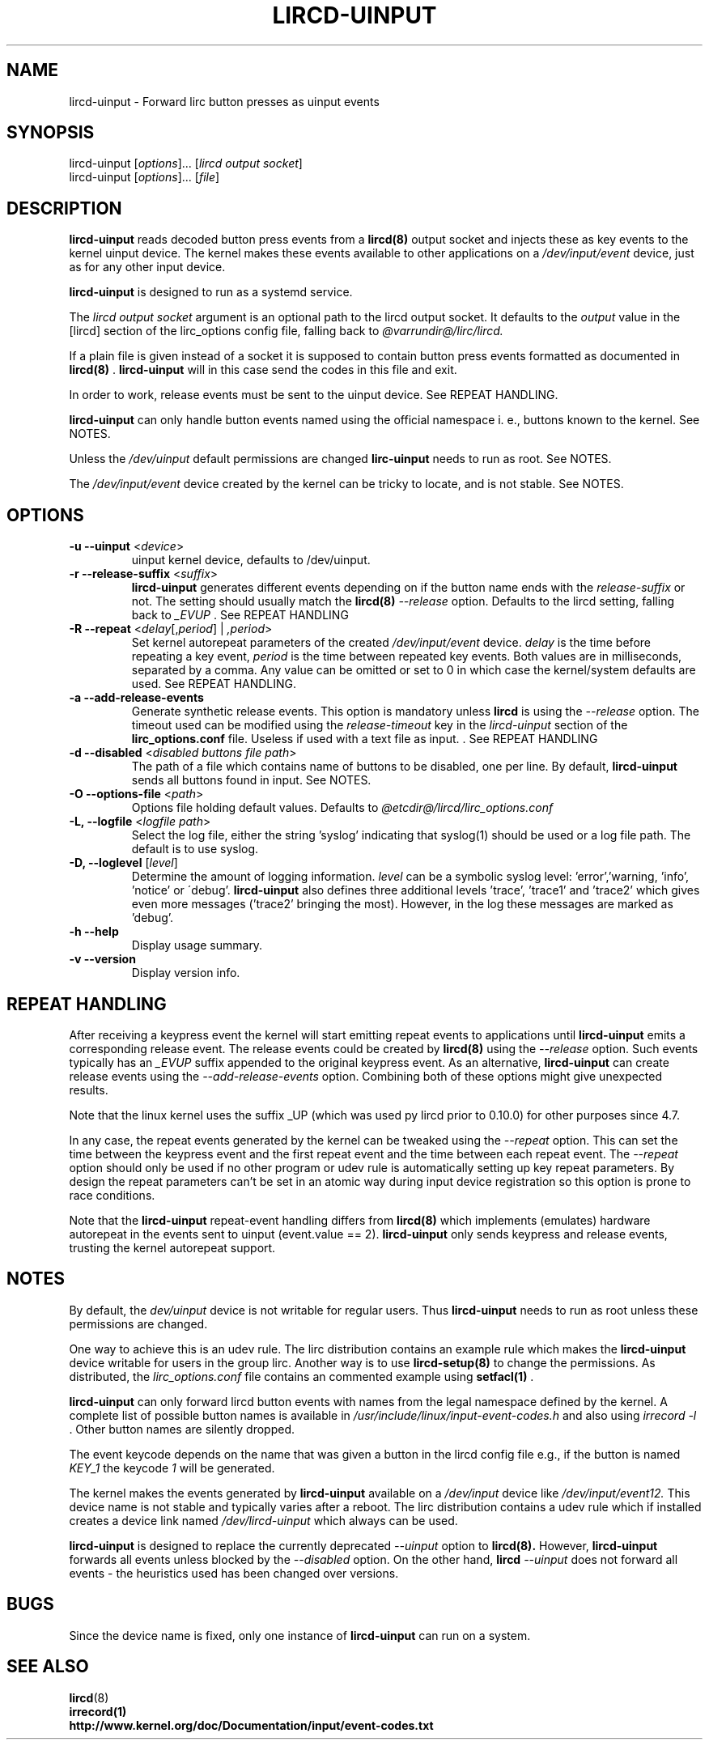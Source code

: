 .TH LIRCD-UINPUT "8" "Last change: Feb 2017" "lircd.uinput @version@" "System Managers Manual"

.\" Copyright (c) 2015, Alec Leamas
.\"
.\" %%%LICENSE_START(GPLv2+_DOC_FULL)
.\" This is free documentation; you can redistribute it and/or
.\" modify it under the terms of the GNU General Public License as
.\" published by the Free Software Foundation; either version 2 of
.\" the License, or (at your option) any later version.
.\"
.\" The GNU General Public License's references to "object code"
.\" and "executables" are to be interpreted as the output of any
.\" document formatting or typesetting system, including
.\" intermediate and printed output.
.\"
.\" This manual is distributed in the hope that it will be useful,
.\" but WITHOUT ANY WARRANTY; without even the implied warranty of
.\" MERCHANTABILITY or FITNESS FOR A PARTICULAR PURPOSE. See the
.\" GNU General Public License for more details.
.\"
.\" You should have received a copy of the GNU General Public
.\" License along with this manual; if not, see
.\" <http://www.gnu.org/licenses/>.
.\" %%%LICENSE_END

.SH NAME
.P
lircd-uinput \- Forward lirc button presses as uinput events

.SH SYNOPSIS
.P
lircd-uinput [\fIoptions\fP]... [\fIlircd output socket\fP]
.br
lircd-uinput [\fIoptions\fP]... [\fIfile\fP]

.SH DESCRIPTION

.B lircd-uinput
reads decoded button press events from a
.BR lircd(8)
output socket and
injects these as key events to the kernel uinput device.
The kernel makes these events available to other applications on a
.I /dev/input/event
device, just as for any other input device.
.P
.B lircd-uinput
is designed to run as a systemd service.
.P
The
.I lircd output socket
argument is an optional path to the lircd output socket.
It defaults to the \fIoutput\fP value in the [lircd] section of the
lirc_options config file, falling back to
.I @varrundir@/lirc/lircd.
.P
If a plain file is given instead of a socket it is supposed to contain
button press events formatted as documented in
.BR lircd(8)
\&.
.B lircd-uinput
will in this case send the codes in this file and exit.
.P
In order to work, release events must be sent to the uinput device.
See REPEAT HANDLING.
.P
.B lircd-uinput
can only handle button events named using the official namespace i. e.,
buttons known to the kernel. See NOTES.
.P
Unless the
.I /dev/uinput
default permissions are changed
.B lirc-uinput
needs to run as root. See NOTES.
.P
The
.I /dev/input/event
device created by the kernel can be tricky to locate, and is not stable.
See NOTES.

.SH OPTIONS
.TP
\fB\-u\fR \fB\-\-uinput\fR <\fIdevice\fR>
uinput kernel device, defaults to /dev/uinput.
.TP
\fB\-r\fR \fB\-\-release-suffix\fR <\fIsuffix\fR>
.B lircd-uinput
generates different events depending on if the button name
ends with the \fIrelease-suffix\fR or not.
The setting should usually match the
.BR lircd(8)
.I --release
option.
Defaults to the lircd setting, falling back to
.I _EVUP
\&. See REPEAT HANDLING
.TP
\fB\-R\fR \fB\-\-repeat\fR <\fIdelay\fR[,\fIperiod\fR] | \fI,period\fR>
Set kernel autorepeat parameters of the created
.I /dev/input/event
device.
.I delay
is the time before repeating a key event,
.I period
is the time between repeated key events.
Both values are in milliseconds, separated by a comma.
Any  value can be omitted or set to 0 in which case
the kernel/system defaults are used.
See REPEAT HANDLING.
.TP
\fB\-a\fR \fB\-\-add-release-events\fR
Generate synthetic release events.
This option is mandatory unless
.BR lircd
is using the
.I --release
option.
The timeout used can be modified using the
.I release-timeout
key in the
.I lircd-uinput
section of the
.BR lirc_options.conf
file.
Useless if used with a text file as input.
\&. See REPEAT HANDLING
.TP
\fB\-d\fR \fB\-\-disabled\fR <\fIdisabled buttons file path\fR>
The path of a file which contains name of buttons to be disabled,
one per line.
By default,
.B lircd-uinput
sends all buttons found in input.
See NOTES.
.TP
\fB\-O\fR \fB\-\-options-file\fR <\fIpath\fR>
Options file holding default values. Defaults to
.I @etcdir@/lircd/lirc_options.conf
.TP
\fB-L, --logfile\fR <\fIlogfile path\fR>
Select the log file, either the string 'syslog' indicating that syslog(1)
should be used or a log file path.
The default is to use syslog.
.TP
\fB-D, --loglevel\fR [\fIlevel\fR]
Determine the amount of logging information.
.I level
can be a symbolic syslog level: 'error','warning, 'info', 'notice' or
\'debug'.
.B lircd-uinput
also defines three additional levels 'trace', 'trace1' and 'trace2' which
gives even more messages ('trace2' bringing the most).
However, in the log these messages are marked as 'debug'.
.TP
\fB\-h\fR \fB\-\-help\fR
Display usage summary.
.TP
\fB\-v\fR \fB\-\-version\fR
Display version info.

.SH REPEAT HANDLING

After receiving a keypress event the kernel will start emitting repeat
events to applications until
.B lircd-uinput
emits a corresponding release event.
The release events could be created by
.BR lircd(8)
using the
.I --release
option.
Such events typically has an
.I _EVUP
suffix appended to the original keypress event.
As an alternative,
.B lircd-uinput
can create release events using the
.I --add-release-events
option.
Combining both of these options might give unexpected results.
.P
Note that the linux kernel uses the suffix _UP (which was used py
lircd prior to 0.10.0) for other purposes since 4.7.
.P
In any case, the repeat events generated by the kernel can be tweaked using
the
.I --repeat
option. This can set the time between the keypress event and the
first repeat event and the time between each repeat event.
The
.I --repeat
option should only be used if no other program or udev rule is
automatically setting up key repeat parameters.
By design the repeat parameters can't be set in an atomic way
during input device registration so this option is prone to
race conditions.
.P
Note that the
.B lircd-uinput
repeat-event handling differs from
.BR lircd(8)
which  implements (emulates) hardware autorepeat in the events
sent to uinput (event.value == 2).
.B lircd-uinput
only sends keypress and release events, trusting the kernel autorepeat
support.

.SH NOTES

By default, the
.I dev/uinput
device is not writable for regular users.
Thus
.B lircd-uinput
needs to run as root unless these permissions are changed.
.P
One way to achieve this is an udev rule.
The lirc distribution contains an example rule which makes the
.B lircd-uinput
device writable for users in the group lirc.
Another way is to use
.BR lircd-setup(8)
to change the permissions. As distributed, the
.I lirc_options.conf
file contains an commented example using
.BR setfacl(1)
\&.

.B lircd-uinput
can only forward lircd button events with names from
the legal namespace defined by the kernel.
A complete list of possible button names  is available in
.I /usr/include/linux/input-event-codes.h
and also using
.I irrecord -l
\&.
Other button names are silently dropped.
.P
The event keycode depends on the name that was given a button in the
lircd config file e.g., if the button is named \fIKEY_1\fR the keycode
\fI1\fR will be generated.
.P
The kernel makes the events generated by
.B lircd-uinput
available on a
.I /dev/input
device like
.I /dev/input/event12.
This device name is not stable and typically varies after a reboot.
The lirc distribution contains a udev rule which if installed creates
a device link named
.I /dev/lircd-uinput
which always can be used.
.P
.B lircd-uinput
is designed to replace the currently deprecated
.I --uinput
option to
.BR lircd(8).
However,
.B lircd-uinput
forwards all events unless blocked by the
.I --disabled
option.
On the other hand,
.BR lircd
.I --uinput
does not forward all events - the heuristics used has been changed
over versions.

.SH BUGS

Since the device name is fixed, only one instance of
.B lircd-uinput
can run on a system.

.SH "SEE ALSO"

.br
.BR lircd (8)
.br
.BR irrecord(1)
.br
.BR http://www.kernel.org/doc/Documentation/input/event-codes.txt
